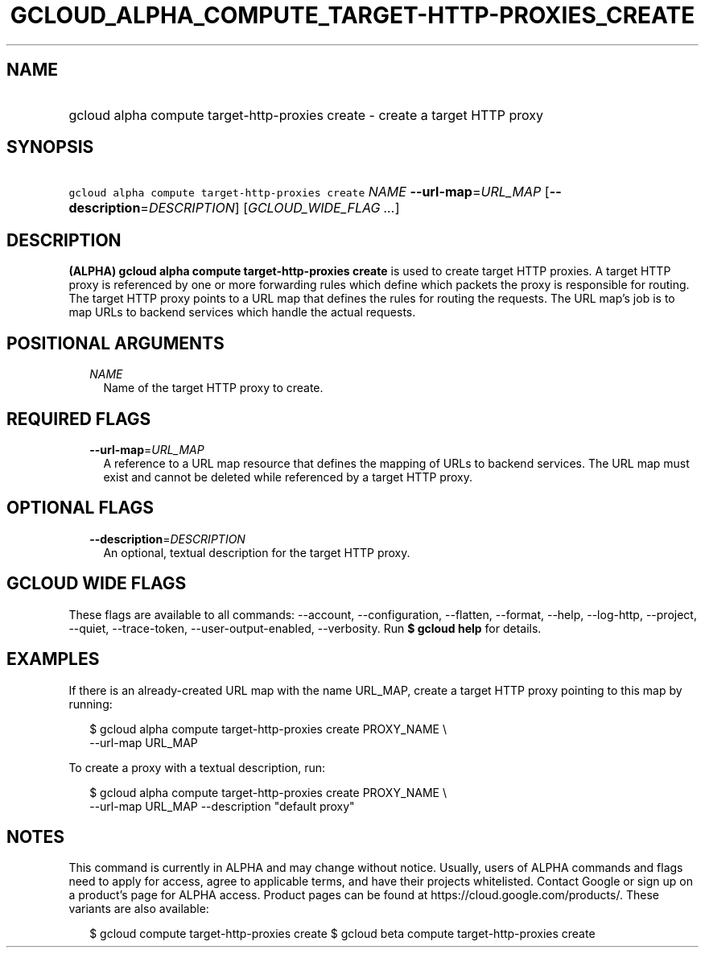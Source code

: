 
.TH "GCLOUD_ALPHA_COMPUTE_TARGET\-HTTP\-PROXIES_CREATE" 1



.SH "NAME"
.HP
gcloud alpha compute target\-http\-proxies create \- create a target HTTP proxy



.SH "SYNOPSIS"
.HP
\f5gcloud alpha compute target\-http\-proxies create\fR \fINAME\fR \fB\-\-url\-map\fR=\fIURL_MAP\fR [\fB\-\-description\fR=\fIDESCRIPTION\fR] [\fIGCLOUD_WIDE_FLAG\ ...\fR]



.SH "DESCRIPTION"

\fB(ALPHA)\fR \fBgcloud alpha compute target\-http\-proxies create\fR is used to
create target HTTP proxies. A target HTTP proxy is referenced by one or more
forwarding rules which define which packets the proxy is responsible for
routing. The target HTTP proxy points to a URL map that defines the rules for
routing the requests. The URL map's job is to map URLs to backend services which
handle the actual requests.



.SH "POSITIONAL ARGUMENTS"

.RS 2m
.TP 2m
\fINAME\fR
Name of the target HTTP proxy to create.


.RE
.sp

.SH "REQUIRED FLAGS"

.RS 2m
.TP 2m
\fB\-\-url\-map\fR=\fIURL_MAP\fR
A reference to a URL map resource that defines the mapping of URLs to backend
services. The URL map must exist and cannot be deleted while referenced by a
target HTTP proxy.


.RE
.sp

.SH "OPTIONAL FLAGS"

.RS 2m
.TP 2m
\fB\-\-description\fR=\fIDESCRIPTION\fR
An optional, textual description for the target HTTP proxy.


.RE
.sp

.SH "GCLOUD WIDE FLAGS"

These flags are available to all commands: \-\-account, \-\-configuration,
\-\-flatten, \-\-format, \-\-help, \-\-log\-http, \-\-project, \-\-quiet,
\-\-trace\-token, \-\-user\-output\-enabled, \-\-verbosity. Run \fB$ gcloud
help\fR for details.



.SH "EXAMPLES"

If there is an already\-created URL map with the name URL_MAP, create a target
HTTP proxy pointing to this map by running:

.RS 2m
$ gcloud alpha compute target\-http\-proxies create PROXY_NAME \e
    \-\-url\-map URL_MAP
.RE

To create a proxy with a textual description, run:

.RS 2m
$ gcloud alpha compute target\-http\-proxies create PROXY_NAME \e
    \-\-url\-map URL_MAP \-\-description "default proxy"
.RE



.SH "NOTES"

This command is currently in ALPHA and may change without notice. Usually, users
of ALPHA commands and flags need to apply for access, agree to applicable terms,
and have their projects whitelisted. Contact Google or sign up on a product's
page for ALPHA access. Product pages can be found at
https://cloud.google.com/products/. These variants are also available:

.RS 2m
$ gcloud compute target\-http\-proxies create
$ gcloud beta compute target\-http\-proxies create
.RE

